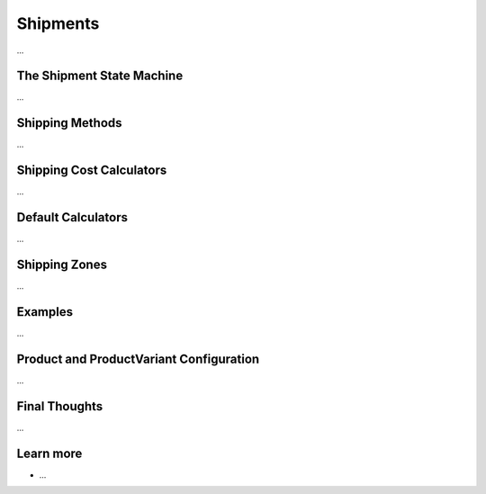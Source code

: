 .. index::
   single: Shipments

Shipments
=========

...

The Shipment State Machine
--------------------------

...

Shipping Methods
----------------

...

Shipping Cost Calculators
-------------------------

...

Default Calculators
-------------------

...

Shipping Zones
--------------

...

Examples
--------

...

Product and ProductVariant Configuration
----------------------------------------

...

Final Thoughts
--------------

...

Learn more
----------

* ...
